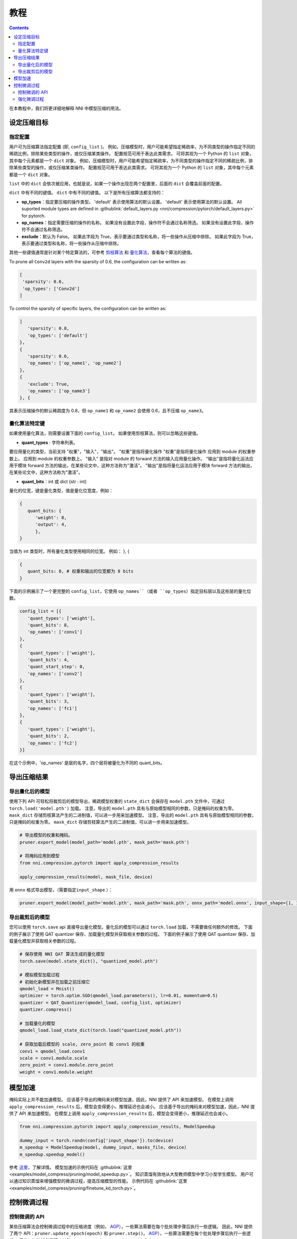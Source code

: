 教程
========

.. contents::

在本教程中，我们将更详细地解释 NNI 中模型压缩的用法。 

设定压缩目标
----------------------

指定配置
^^^^^^^^^^^^^^^^^^^^^^^^^

用户可为压缩算法指定配置 (即, ``config_list`` )。 例如，压缩模型时，用户可能希望指定稀疏率，为不同类型的操作指定不同的稀疏比例，排除某些类型的操作，或仅压缩某类操作。 配置规范可用于表达此类需求。 可将其视为一个 Python 的 ``list`` 对象，其中每个元素都是一个 ``dict`` 对象。 例如，压缩模型时，用户可能希望指定稀疏率，为不同类型的操作指定不同的稀疏比例，排除某些类型的操作，或仅压缩某类操作。 配置规范可用于表达此类需求。 可将其视为一个 Python 的 ``list`` 对象，其中每个元素都是一个 ``dict`` 对象。 

``list`` 中的 ``dict`` 会依次被应用，也就是说，如果一个操作出现在两个配置里，后面的 ``dict`` 会覆盖前面的配置。 

``dict`` 中有不同的键值。 ``dict`` 中有不同的键值。 以下是所有压缩算法都支持的：

* **op_types**：指定要压缩的操作类型。 'default' 表示使用算法的默认设置。 'default' 表示使用算法的默认设置。 All suported module types are defined in :githublink:`default_layers.py <nni/compression/pytorch/default_layers.py>` for pytorch.
* **op_names**：指定需要压缩的操作的名称。 如果没有设置此字段，操作符不会通过名称筛选。 如果没有设置此字段，操作符不会通过名称筛选。
* **exclude**：默认为 False。 如果此字段为 True，表示要通过类型和名称，将一些操作从压缩中排除。 如果此字段为 True，表示要通过类型和名称，将一些操作从压缩中排除。

其他一些键值通常是针对某个特定算法的，可参考 `剪枝算法 <./Pruner.rst>`__ 和 `量化算法 <./Quantizer.rst>`__，查看每个算法的键值。

To prune all ``Conv2d`` layers with the sparsity of 0.6, the configuration can be written as:

.. code-block:: python

   [
    'sparsity': 0.6,
    'op_types': ['Conv2d']
   ]

To control the sparsity of specific layers, the configuration can be written as:

.. code-block:: python

   ]
      'sparsity': 0.8,
      'op_types': ['default']
   }, 
   {
      'sparsity': 0.6,
      'op_names': ['op_name1', 'op_name2']
   }, 
   {
      'exclude': True,
      'op_names': ['op_name3']
   }, {

其表示压缩操作的默认稀疏度为 0.8，但 ``op_name1`` 和 ``op_name2`` 会使用 0.6，且不压缩 ``op_name3``。

量化算法特定键
^^^^^^^^^^^^^^^^^^^^^^^^^^

如果使用量化算法，则需要设置下面的 ``config_list``。 如果使用剪枝算法，则可以忽略这些键值。

* **quant_types** : 字符串列表。 

要应用量化的类型，当前支持 "权重"，"输入"，"输出"。 "权重"是指将量化操作 "权重"是指将量化操作
应用到 module 的权重参数上。 应用到 module 的权重参数上。 "输入" 是指对 module 的 forward 方法的输入应用量化操作。 "输出"是指将量化运法应用于模块 forward 方法的输出，在某些论文中，这种方法称为"激活"。 "输出"是指将量化运法应用于模块 forward 方法的输出，在某些论文中，这种方法称为"激活"。


* **quant_bits**：int 或 dict {str : int}

量化的位宽，键是量化类型，值是量化位宽度，例如： 

.. code-block:: bash

   {
      quant_bits: {
         'weight': 8,
         'output': 4,
         },
   }

当值为 int 类型时，所有量化类型使用相同的位宽。 例如： }, { 

.. code-block:: bash

   {
      quant_bits: 8, # 权重和输出的位宽都为 8 bits
   }

下面的示例展示了一个更完整的 ``config_list``，它使用 ``op_names``（或者 ``op_types``）指定目标层以及这些层的量化位数。

.. code-block:: bash

   config_list = [{
      'quant_types': ['weight'],        
      'quant_bits': 8, 
      'op_names': ['conv1']
   }, 
   {
      'quant_types': ['weight'],
      'quant_bits': 4,
      'quant_start_step': 0,
      'op_names': ['conv2']
   }, 
   {
      'quant_types': ['weight'],
      'quant_bits': 3,
      'op_names': ['fc1']
   }, 
   {
      'quant_types': ['weight'],
      'quant_bits': 2,
      'op_names': ['fc2']
   }]

在这个示例中，'op_names' 是层的名字，四个层将被量化为不同的 quant_bits。


导出压缩结果
-------------------------

导出量化后的模型
^^^^^^^^^^^^^^^^^^^^^^^

使用下列 API 可轻松将裁剪后的模型导出，稀疏模型权重的 ``state_dict`` 会保存在 ``model.pth`` 文件中，可通过 ``torch.load('model.pth')`` 加载。 注意，导出的 ``model.pth`` 具有与原始模型相同的参数，只是掩码的权重为零。 ``mask_dict`` 存储剪枝算法产生的二进制值，可以进一步用来加速模型。 注意，导出的 ``model.pth`` 具有与原始模型相同的参数，只是掩码的权重为零。 ``mask_dict`` 存储剪枝算法产生的二进制值，可以进一步用来加速模型。

.. code-block:: python

   # 导出模型的权重和掩码。
   pruner.export_model(model_path='model.pth', mask_path='mask.pth')

   # 将掩码应用到模型
   from nni.compression.pytorch import apply_compression_results

   apply_compression_results(model, mask_file, device)


用 ``onnx`` 格式导出模型，（需要指定\ ``input_shape`` ）：

.. code-block:: python

   pruner.export_model(model_path='model.pth', mask_path='mask.pth', onnx_path='model.onnx', input_shape=[1, 1, 28, 28])


导出裁剪后的模型
^^^^^^^^^^^^^^^^^^^^^^^^^^

您可以使用 ``torch.save`` api 直接导出量化模型。量化后的模型可以通过 ``torch.load`` 加载，不需要做任何额外的修改。 下面的例子展示了使用 QAT quantizer 保存、加载量化模型并获取相关参数的过程。 下面的例子展示了使用 QAT quantizer 保存、加载量化模型并获取相关参数的过程。

.. code-block:: python
   
   # 保存使用 NNI QAT 算法生成的量化模型
   torch.save(model.state_dict(), "quantized_model.pth")

   # 模拟模型加载过程
   # 初始化新模型并在加载之前压缩它
   qmodel_load = Mnist()
   optimizer = torch.optim.SGD(qmodel_load.parameters(), lr=0.01, momentum=0.5)
   quantizer = QAT_Quantizer(qmodel_load, config_list, optimizer)
   quantizer.compress()
   
   # 加载量化的模型
   qmodel_load.load_state_dict(torch.load("quantized_model.pth"))

   # 获取加载后模型的 scale, zero_point 和 conv1 的权重
   conv1 = qmodel_load.conv1
   scale = conv1.module.scale
   zero_point = conv1.module.zero_point
   weight = conv1.module.weight


模型加速
------------------

掩码实际上并不能加速模型。 应该基于导出的掩码来对模型加速，因此，NNI 提供了 API 来加速模型。 在模型上调用 ``apply_compression_results`` 后，模型会变得更小，推理延迟也会减小。 应该基于导出的掩码来对模型加速，因此，NNI 提供了 API 来加速模型。 在模型上调用 ``apply_compression_results`` 后，模型会变得更小，推理延迟也会减小。

.. code-block:: python

   from nni.compression.pytorch import apply_compression_results, ModelSpeedup

   dummy_input = torch.randn(config['input_shape']).to(device)
   m_speedup = ModelSpeedup(model, dummy_input, masks_file, device)
   m_speedup.speedup_model()


参考 `这里 <ModelSpeedup.rst>`__，了解详情。 模型加速的示例代码在 :githublink:`这里 <examples/model_compress/pruning/model_speedup.py>`。 知识蒸馏有效地从大型教师模型中学习小型学生模型。 用户可以通过知识蒸馏来增强模型的微调过程，提高压缩模型的性能。 示例代码在 :githublink:`这里 <examples/model_compress/pruning/finetune_kd_torch.py>`。


控制微调过程
-------------------------------

控制微调的 API
^^^^^^^^^^^^^^^^^^^^^^^^^^^^^^^

某些压缩算法会控制微调过程中的压缩进度（例如， `AGP <../Compression/Pruner.rst#agp-pruner>`__），一些算法需要在每个批处理步骤后执行一些逻辑。 因此，NNI 提供了两个 API：``pruner.update_epoch(epoch)`` 和 ``pruner.step()``。 `AGP <../Compression/Pruner.rst#agp-pruner>`__），一些算法需要在每个批处理步骤后执行一些逻辑。 因此，NNI 提供了两个 API：``pruner.update_epoch(epoch)`` 和 ``pruner.step()``。

``update_epoch`` 会在每个 Epoch 时调用，而 ``step`` 会在每次批处理后调用。 注意，大多数算法不需要调用这两个 API。 详细情况可参考具体算法文档。 对于不需要这两个 API 的算法，可以调用它们，但不会有实际作用。 注意，大多数算法不需要调用这两个 API。 详细情况可参考具体算法文档。 对于不需要这两个 API 的算法，可以调用它们，但不会有实际作用。

强化微调过程
^^^^^^^^^^^^^^^^^^^^^^^^^^^^^^^

知识蒸馏有效地从大型教师模型中学习小型学生模型。 用户可以通过知识蒸馏来增强模型的微调过程，提高压缩模型的性能。 示例代码在 :githublink:`这里 <examples/model_compress/pruning/finetune_kd_torch.py>`。
